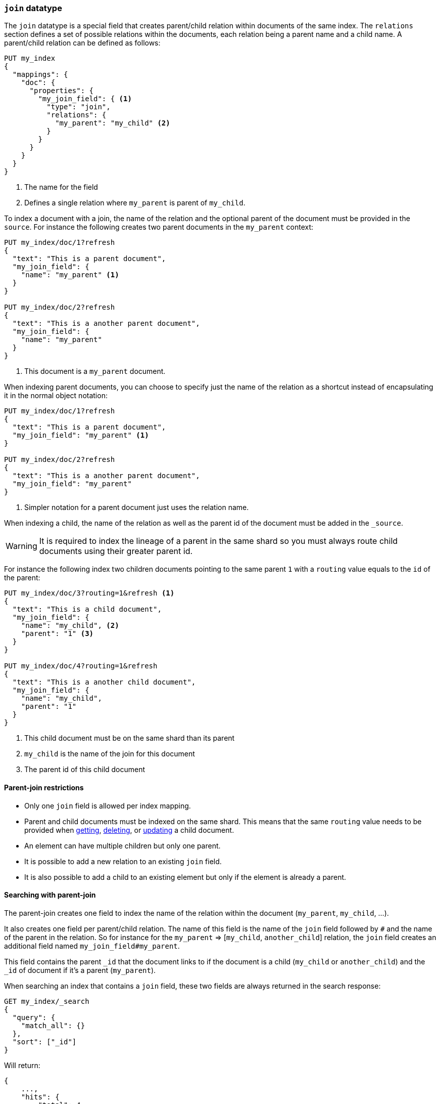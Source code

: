 [[parent-join]]
=== `join` datatype

The `join` datatype is a special field that creates
parent/child relation within documents of the same index.
The `relations` section defines a set of possible relations within the documents,
each relation being a parent name and a child name.
A parent/child relation can be defined as follows:

[source,js]
--------------------------------------------------
PUT my_index
{
  "mappings": {
    "doc": {
      "properties": {
        "my_join_field": { <1>
          "type": "join",
          "relations": {
            "my_parent": "my_child" <2>
          }
        }
      }
    }
  }
}
--------------------------------------------------
// CONSOLE

<1> The name for the field
<2> Defines a single relation where `my_parent` is parent of `my_child`.

To index a document with a join, the name of the relation and the optional parent
of the document must be provided in the `source`.
For instance the following creates two parent documents in the `my_parent` context:

[source,js]
--------------------------------------------------
PUT my_index/doc/1?refresh
{
  "text": "This is a parent document",
  "my_join_field": {
    "name": "my_parent" <1>
  }
}

PUT my_index/doc/2?refresh
{
  "text": "This is a another parent document",
  "my_join_field": {
    "name": "my_parent"
  }
}
--------------------------------------------------
// CONSOLE
// TEST[continued]

<1> This document is a `my_parent` document.

When indexing parent documents, you can choose to specify just the name of the relation
as a shortcut instead of encapsulating it in the normal object notation:

[source,js]
--------------------------------------------------
PUT my_index/doc/1?refresh
{
  "text": "This is a parent document",
  "my_join_field": "my_parent" <1>
}

PUT my_index/doc/2?refresh
{
  "text": "This is a another parent document",
  "my_join_field": "my_parent"
}
--------------------------------------------------
// CONSOLE
// TEST[continued]

<1> Simpler notation for a parent document just uses the relation name.

When indexing a child, the name of the relation as well as the parent id of the document
must be added in the `_source`.

WARNING: It is required to index the lineage of a parent in the same shard so you must
always route child documents using their greater parent id.


For instance the following index two children documents pointing to the same parent `1`
with a `routing` value equals to the `id` of the parent:

[source,js]
--------------------------------------------------
PUT my_index/doc/3?routing=1&refresh <1>
{
  "text": "This is a child document",
  "my_join_field": {
    "name": "my_child", <2>
    "parent": "1" <3>
  }
}

PUT my_index/doc/4?routing=1&refresh
{
  "text": "This is a another child document",
  "my_join_field": {
    "name": "my_child",
    "parent": "1"
  }
}
--------------------------------------------------
// CONSOLE
// TEST[continued]

<1> This child document must be on the same shard than its parent
<2> `my_child` is the name of the join for this document
<3> The parent id of this child document

==== Parent-join restrictions

* Only one `join` field is allowed per index mapping.
* Parent and child documents must be indexed on the same shard.
  This means that the same `routing` value needs to be provided when
  <<docs-get,getting>>, <<docs-delete,deleting>>, or <<docs-update,updating>>
  a child document.
* An element can have multiple children but only one parent.
* It is possible to add a new relation to an existing `join` field.
* It is also possible to add a child to an existing element
  but only if the element is already a parent.

==== Searching with parent-join

The parent-join creates one field to index the name of the relation
within the document (`my_parent`, `my_child`, ...).

It also creates one field per parent/child relation.
The name of this field is the name of the `join` field followed by `#` and the
name of the parent in the relation.
So for instance for the `my_parent` => [`my_child`, `another_child`] relation,
the `join` field creates an additional field named `my_join_field#my_parent`.

This field contains the parent `_id` that the document links to
if the document is a child (`my_child` or `another_child`) and the `_id` of
document if it's a parent (`my_parent`).

When searching an index that contains a `join` field, these two fields are always
returned in the search response:

[source,js]
--------------------------
GET my_index/_search
{
  "query": {
    "match_all": {}
  },
  "sort": ["_id"]
}
--------------------------
// CONSOLE
// TEST[continued]

Will return:

[source,js]
--------------------------------------------------
{
    ...,
    "hits": {
        "total": 4,
        "max_score": null,
        "hits": [
            {
                "_index": "my_index",
                "_type": "doc",
                "_id": "1",
                "_score": null,
                "_source": {
                    "text": "This is a parent document",
                    "my_join_field": "my_parent" <1>
                },
                "sort": [
                    "1"
                ]
            },
            {
                "_index": "my_index",
                "_type": "doc",
                "_id": "2",
                "_score": null,
                "_source": {
                    "text": "This is a another parent document",
                    "my_join_field": "my_parent" <2>
                },
                "sort": [
                    "2"
                ]
            },
            {
                "_index": "my_index",
                "_type": "doc",
                "_id": "3",
                "_score": null,
                "_routing": "1",
                "_source": {
                    "text": "This is a child document",
                    "my_join_field": {
                        "name": "my_child", <3>
                        "parent": "1"  <4>
                    }
                },
                "sort": [
                    "3"
                ]
            },
            {
                "_index": "my_index",
                "_type": "doc",
                "_id": "4",
                "_score": null,
                "_routing": "1",
                "_source": {
                    "text": "This is a another child document",
                    "my_join_field": {
                        "name": "my_child",
                        "parent": "1"
                    }
                },
                "sort": [
                    "4"
                ]
            }
        ]
    }
}
--------------------------------------------------
// TESTRESPONSE[s/\.\.\./"timed_out": false, "took": $body.took, "_shards": $body._shards/]

<1> This document belongs to the `my_parent` join
<2> This document belongs to the `my_parent` join
<3> This document belongs to the `my_child` join
<4> The linked parent id for the child document

==== Parent-join queries and aggregations

See the <<query-dsl-has-child-query,`has_child`>> and
<<query-dsl-has-parent-query,`has_parent`>> queries,
the <<search-aggregations-bucket-children-aggregation,`children`>> aggregation,
and <<parent-child-inner-hits,inner hits>> for more information.

The value of the `join` field is accessible in aggregations
and scripts, and may be queried with the
<<query-dsl-parent-id-query, `parent_id` query>>:

[source,js]
--------------------------
GET my_index/_search
{
  "query": {
    "parent_id": { <1>
      "type": "my_child",
      "id": "1"
    }
  },
  "aggs": {
    "parents": {
      "terms": {
        "field": "my_join_field#my_parent", <2>
        "size": 10
      }
    }
  },
  "script_fields": {
    "parent": {
      "script": {
         "source": "doc['my_join_field#my_parent']" <3>
      }
    }
  }
}
--------------------------
// CONSOLE
// TEST[continued]

<1> Querying the `parent id` field (also see the <<query-dsl-has-parent-query,`has_parent` query>> and the <<query-dsl-has-child-query,`has_child` query>>)
<2> Aggregating on the `parent id` field (also see the <<search-aggregations-bucket-children-aggregation,`children`>> aggregation)
<3> Accessing the parent id` field in scripts


==== Global ordinals

The `join` field uses <<eager-global-ordinals,global ordinals>> to speed up joins.
Global ordinals need to be rebuilt after any change to a shard. The more
parent id values are stored in a shard, the longer it takes to rebuild the
global ordinals for the `join` field.

Global ordinals, by default, are built eagerly: if the index has changed,
global ordinals for the `join` field will be rebuilt as part of the refresh.
This can add significant time to the refresh. However most of the times this is the
right trade-off, otherwise global ordinals are rebuilt when the first parent-join
query or aggregation is used. This can introduce a significant latency spike for
your users and usually this is worse as multiple global ordinals for the `join`
field may be attempt rebuilt within a single refresh interval when many writes
are occurring.

When the `join` field is used infrequently and writes occur frequently it may
make sense to disable eager loading:

[source,js]
--------------------------------------------------
PUT my_index
{
  "mappings": {
    "doc": {
      "properties": {
        "my_join_field": {
          "type": "join",
          "relations": {
             "my_parent": "my_child"
          },
          "eager_global_ordinals": false
        }
      }
    }
  }
}
--------------------------------------------------
// CONSOLE

The amount of heap used by global ordinals can be checked per parent relation
as follows:

[source,sh]
--------------------------------------------------
# Per-index
GET _stats/fielddata?human&fields=my_join_field#my_parent

# Per-node per-index
GET _nodes/stats/indices/fielddata?human&fields=my_join_field#my_parent
--------------------------------------------------
// CONSOLE
// TEST[continued]

==== Multiple levels of parent join

It is also possible to define multiple children for a single parent:

[source,js]
--------------------------------------------------
PUT my_index
{
  "mappings": {
    "doc": {
      "properties": {
        "my_join_field": {
          "type": "join",
          "relations": {
            "my_parent": ["my_child", "another_child"]  <1>
          }
        }
      }
    }
  }
}
--------------------------------------------------
// CONSOLE

<1> `my_parent` is parent of `my_child`.

And multiple levels of parent/child:

[source,js]
--------------------------------------------------
PUT my_index
{
  "mappings": {
    "doc": {
      "properties": {
        "my_join_field": {
          "type": "join",
          "relations": {
            "my_parent": ["my_child", "another_child"],  <1>
            "another_child": "grand_child" <2>
          }
        }
      }
    }
  }
}
--------------------------------------------------
// CONSOLE

<1> `my_parent` is parent of `my_child` and `another_child`
<2> `another_child` is parent of `grand_child`

The mapping above represents the following tree:

                          my_parent
                          /    \
                         /      \
                     my_child  another_child
                                   |
                                   |
                              grand_child

Indexing a grand child document requires a `routing` value equals
to the grand-parent (the greater parent of the lineage):


[source,js]
--------------------------------------------------
PUT my_index/doc/3?routing=1&refresh <1>
{
  "text": "This is a grand child document",
  "my_join_field": {
    "name": "grand_child",
    "parent": "2" <2>
  }
}
--------------------------------------------------
// CONSOLE
// TEST[continued]

<1> This child document must be on the same shard than its grandparent and parent
<2> The parent id of this document (must points to an `another_child` document)


